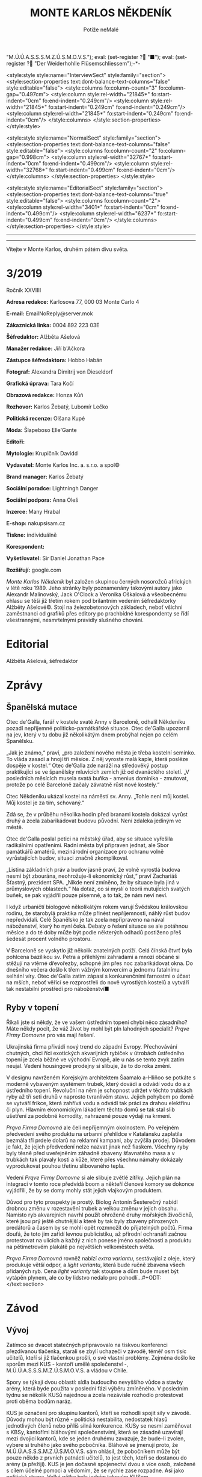 # -*-eval: (setq-local org-footnote-section "Poznámky"); eval: (setq-local default-justification 'full); eval: (auto-fill-mode 1); eval: (toggle-truncate-lines); eval: (set-input-method "czech-qwerty"); eval: (set-register ?\' "“"); eval: (set-register ?\" "„");eval: (set-register ? "M.Ú.Ú.A.S.S.S.M.Z.Ú.S.M.O.V.S."); eval: (set-register ? "■"); eval: (set-register ? "Der Weiderhohlle Flüsemschliessem");-*-
:stuff:
<style:style style:name="InterviewSect" style:family="section">
<style:section-properties text:dont-balance-text-columns="false" style:editable="false">
<style:columns fo:column-count="3" fo:column-gap="0.497cm">
<style:column style:rel-width="21845*" fo:start-indent="0cm" fo:end-indent="0.249cm"/>
<style:column style:rel-width="21845*" fo:start-indent="0.249cm" fo:end-indent="0.249cm"/>
<style:column style:rel-width="21845*" fo:start-indent="0.249cm" fo:end-indent="0cm"/>
</style:columns>
</style:section-properties>
</style:style>

<style:style style:name="NormalSect" style:family="section">
<style:section-properties text:dont-balance-text-columns="false" style:editable="false">
<style:columns fo:column-count="2" fo:column-gap="0.998cm">
<style:column style:rel-width="32767*" fo:start-indent="0cm" fo:end-indent="0.499cm"/>
<style:column style:rel-width="32768*" fo:start-indent="0.499cm" fo:end-indent="0cm"/>
</style:columns>
</style:section-properties>
</style:style>

<style:style          style:name="EditorialSect"         style:family="section">
<style:section-properties                  text:dont-balance-text-columns="true"
style:editable="false">   <style:columns    fo:column-count="2">   <style:column
style:rel-width="3401*"      fo:start-indent="0cm"     fo:end-indent="0.499cm"/>
<style:column          style:rel-width="6237*"         fo:start-indent="0.499cm"
fo:end-indent="0cm"/>        </style:columns>        </style:section-properties>
</style:style>

#+OPTIONS: ':t \n:nil f:t date:nil <:nil |:t timestamp:nil H:nil toc:nil num:nil d:nil ^:t
# ' Toggle smart quotes
# \n		newline = new paragraph
# f			Enable footnotes
# date		Doesn't include date
# timestamp Doesn't include any time/date active/inactive stamps
# |			Includes tables.
# <			Toggle inclusion of the creation time in the exported file
# H:3		Exports 3 leavels of headings. 4th and on are treated as lists.
# toc		Doesn't include table of contents.
# num:1		Includes numbers of headings only, if they are or the 1st order.
# d			Doesn't include drawers.
# ^			Toggle TeX-like syntax for sub- and superscripts. If you write ‘^:{}’, ‘a_{b}’ is interpreted, but the simple ‘a_b’ is left as it is.
---------------------------------------------------------------------------------------------------------------------------------------
#+STARTUP: fnadjust
# Sort and renumber footnotes as they are being made.
---------------------------------------------------------------------------------------------------------------------------------------
#+OPTIONS: author:nil creator:nil
# Doesn't include author's name
# Doesn't include creator (= firm)

#+ODT_STYLES_FILE: "/home/oscar/Documents/Monte-Karlos/odt vzor/MonteKarlosNěkdeník1-2020.ott"
:END:
#+TITLE: MONTE KARLOS NĚKDENÍK
#+SUBTITLE: Potíže neMalé
Vítejte v Monte Karlos, druhém pátém divu světa.
#+ODT: <text:section text:style-name="EditorialSect" text:name="Editorial">
* 3/2019
Ročník XXVIIII

*Adresa redakce:* Karlosova 77, 000 03 Monte Carlo 4

*E-mail:* EmailNoReply@server.mok

*Zákaznická linka:* 0004 892 223 03E

*Šéfredaktor:* Alžběta Ašelová

*Manažer redakce:* Jiří b'Ačkora

*Zástupce šéfredaktora:* Hobbo Habán

*Fotograf:* Alexandra Dimitrij von Dieseldorf

*Grafická úprava:* Tara Kočí

*Obrazová redakce:* Honza Kůň

*Rozhovor:* Karlos Žebatý, Lubomír Lečko

*Politická recenze:* Olšana Kupé

*Móda:* Šlapeboso Elle'Gante

*Editoři:* 

*Mytologie:* Krupičník Davidd

*Vydavatel:* Monte Karlos Inc. a. s.r.o. a spol©

*Brand manager:* Karlos Žebatý

*Sociální poradce:* Lightningh Danger

*Sociální podpora:* Anna Oleš

*Inzerce:* Many Hrabal

*E-shop:* nakupsisam.cz

*Tiskne:* individuálně

*Korespondent:* 

*Vyšetřovatel:* Sir Daniel Jonathan Pace

*Rozšiřují:* google.com

/Monte Karlos Někdeník/ byl založen  skupinou černých nosorožců afrických v létě
roku  1989.  Jeho  stránky  byly   poznamenány  takovými  autory  jako  Alexandr
Malinovský, Jack  O'Clock a Veronika Oškalová  a všeobecnému ohlasu se  těší již
třetím rokem  pod brilantním  vedením šéfredaktorky  Alžběty Ašelové©.  Stojí na
železobetonových základech, neboť všichni zaměstnanci od grafiků přes editory po
prachbídné korespondenty  se řídí  všestrannými, nesmrtelnými  pravidly slušného
chování.
* Editorial


Alžběta Ašelová, šéfredaktor
#+ODT: </text:section>
* Zprávy
#+ODT: <text:section text:style-name="NormalSect" text:name="Zprávy">
** Španělská mutace
Otec de'Galla, farář v kostele svaté  Anny v Barceloně, odhalil Někdeníku pozadí
nepříjemné politicko-památkářské situace. Otec  de'Galla upozornil na jev, který
v tu dobu již několikátým dnem probýhal nejen po celém Španělsku.

„Jak je známo,“ praví, „pro založení  nového města je třeba kostelní semínko. To
vláda zasadí a hnojí tři měsíce. Z něj vyroste malá kaple, která posléze dospěje
v kostel.“  Otec de'Galla  zde naráží  na středověký  postup praktikující  se ve
španělsky mluvících  zemích již  od dvanáctého  století. „V  posledních měsících
musela svatá  buňka -  amenius dominika  - zmutovat,  protože po  celé Barceloně
začaly závratně růst nové kostely.“

Otec Někdeníku  ukázal kostel na náměstí  sv. Anny. „Tohle není  můj kostel. Můj
kostel je za tím, schovaný.“

Zdá se, že v průběhu několika hodin  před branami kostela dokázal vyrůst druhý a
zcela zabarikádovat budovu původní. Není zdaleka jediným ve městě.

Otec de'Galla poslal petici na městský úřad, aby se situace vyřešila radikálními
opatřeními.  Radní  města byl  připraven  jednat,  ale Sbor  památkářů  amatérů,
mezinárodní  organizace pro  ochranu volně  vyrůstajících budov,  situaci značně
zkomplikoval.

„Listina základních práv a budov jasně praví, že volně vyrostlá budova nesmí být
zbourána,  neohrožuje-li ekonomický  růst,“ praví  Zachariáš Šťastný,  prezident
SPA. „Nikde není zmíněno, že by  situace byla jiná v průmyslových oblastech.“ Na
dotaz, co  si myslí  o teorii  mutujících svatých buňek,  se pak  vyjádřil pouze
písemně, a to tak, že nám neví neví.

I když urbaničtí biologové několikátým  rokem varují Švědskou královskou rodinu,
že starobylá praktika může přinést nepříjemnosti, náhlý růst budov nepředvídali.
Celé Španělsko  je tak zcela  nepřipraveno na  nával náboženství, který  ho nyní
čeká. Debaty o řešení situace se ale potáhnou měsíce a do té doby může být podle
některých odhadů postiženo přeš šedesát procent volného prostoru.

V Barceloně  se vyskytlo již několik  znatelných potíží. Celá čínská  čtvrť byla
pohlcena bazilikou sv. Petra a přilehlými zahradami a mnozí občané si stěžují na
vtěrné dřevořezby, schopné  jim přes noc zabarikádovat okna.  Do dnešního večera
došlo k  třem vážným konvercím a  jednomu fatalnímu selhání víry.  Otec de'Galla
zatím  zápasí s  konkurenčními  farnostmi  o účast  na  mších,  neboť věřící  se
rozprostřeli do nově  vyrostlých kostelů a vytváří tak  nestabilní prostředí pro
náboženství■
** Ryby v topení
Říkali jste  si někdy, že ve  vašem ústředním topení chybí  něco zásadního? Máte
někdy pocit,  že váž  život by  mohl být pln  lahodných specialit?  /Prąve Firmy
Domovne/ pro vás mají řešení.

Ukrajinská firma  přivádí nový trend  do západní Evropy.  Přechovávání chutných,
chci říci exotických  akvarijních rybiček v útrobách ústředního  topení je zcela
běžné  ve  východní  Evropě, ale  u  nás  se  tento  zvyk zatím  neujal.  Vedení
housingové prodejny si slibuje, že to do roka změní.

V designu navrženém Korejským architektem  Šaamalo a-Hliňoo se potkáte s moderně
vybaveným systémem trubek, který dovádí a  odvádí vodu do a z ústředního topení.
Revoluční na něm je schopnost udržet v  těchto trubkách ryby až tří seti druhů v
naprosto  tvranlivém stavu.  Jejich pohybem  po  domě se  vytváří frikce,  která
zahřívá vodu a odvádí tak práci za drahou elektřinu či plyn. Hlavním ekonomickým
lákadlem těchto  domů se tak stal  slib ušetření za podobné  komodity, nahrazené
pouze výdaji na krmení.

/Prąva Firma  Domovná/ ale čelí  nepříjemným okolnostem. Po  veřejném předvedení
svého produktu  na urbanní přehlídce  v Katalánsku zaplatila bezmála  tři prdele
dolarů  na reklamní  kampani, aby  zvýšila prodej.  Důvodem je  fakt, že  jejich
předvedení  nelze  nazvat  jinak  než  fiaskem. Všechny  ryby  byly  těsně  před
uveřejněním záhadně  zbaveny šťavnatého masa  a v  trubkách tak plavaly  kosti a
kůže, které přes všechnu námahy dokázaly vyprodukovat pouhou třetinu slibovaného
tepla.

Vedení  /Prąve Firmy  Domovne/  si ale  slibuje zvětlé  zítřky.  Jejich plán  na
integraci  v tomto  roce  předvídá  boom a  někteří  členové  komory se  dokonce
vyjádřili, že by se domy mohly stát jejich vlajkovým produktem.

Důvod pro  tyto prospekty  je prostý. Biolog  Antonín Šesterečný  nabídl drobnou
změnu  v  rozestavění  trubek  a  velkou změnu  v  jejich  obsahu.  Namísto  ryb
akvarejních  navrhl použít  ohrožené druhy  mořských živočichů,  které jsou  prý
ještě chutnější a které by tak byly  zbaveny přirozených predátorů a časem by se
mohli opět  rozmnožit do  přijatelných počtů.  Firma doufá,  že toto  jim zařídí
levnou publicistiku, až přírodní ochranáři začnou protestovat na ulicích a každý
z nich ponese jméno společnosti a produktu na pětimetrovém plakátě po největších
velkoměstech světa.

/Prąva Firma Domovná/ rovněž nabízí /extra variantu/, sestávající z oleje, který
produkuje  větší odpor,  a  /light  variantu/, která  bude  ručně zbavena  všech
přidaných ryb.  Cena /light varianty/ tak  stoupne a dům bude  muset být vytápěn
plynem, ale co by lidstvo nedalo pro pohodlí...#+ODT: </text:section>
* Závod
#+ODT: <text:section text:style-name="NormalSect" text:name="Závod">
** Vývoj
Zatímco  se dvacet  statečných  připravovalo na  tiskvou konferenci  přezdívanou
tlačenka, starali se zbylí uchazeči v  závodě, téměř osm tisíc učitelů, kteří si
již tlačenkou prošli, o své vlastní problémy. Zejména došlo ke sporům mezi KUS -
kantoří umělé společenství -, M.Ú.Ú.A.S.S.S.M.Z.Ú.S.M.O.V.S. a vládou v Chile.

Spory se  týkají dvou oblastí: sídla  budoucího nevyššího vůdce a  stavby arény,
která  byde použita  v  poslední fázi  výběru zmíněného.  V  posledním týdnu  se
několik KUSů najednou  a zcela nezávisle rozhodlo protestovat  proti oběma bodům
naráz.

KUS je  označení pro skupinu  kantorů, kteří se  rozhodli spojit síly  v závodě.
Důvody mohou  být různé -  politická nestabilita, nedostatek  hlasů jednotlivých
členů nebo  příliš silná konkurence. KUSy  se nesmí zaměňovat s  KBSy, kantořími
bláhovými společenstvími, která  se zásadně uzavírají mezi  dvojicí kantorů, kde
se  jeden druhému  zavazuje, že  bude-li zvolen,  vybere si  truhého jako  svého
pobočníka.  Bláhové  se  jmenují proto,  že  M.Ú.Ú.A.S.S.S.M.Z.Ú.S.M.O.V.S.  sám
ohlásil, že pobočníkem může být pouze  někdo z prvních patnácti učitelů, to jest
těch, kteří  se dostanou do  arény (a přežijí).  KUS je jen  dočasné spojenectví
dvou a více  osob, založené s cílem  účelné pomoci a vědomím, že  se rychle zase
rozpadne. Asi jako politická strana. Velká pětka byla jedním takovým KUSem.

Ihned  po vyhlášení  závodu se  Chile  rozhodlo vystavět  vítězi malebné  sídlo.
Doufalo tak, že zvýší své místo na poli světového oblibu. Architekt Chobroščenko
Gister-Rotti přednesl své  plány v OSN 22.4. tohoto roku.  Několik KUSů se velmi
hlasitě ozvalo  na Twitteru, že  s jeho návrhem  principielně nesouhlasí a  že v
takovém sídle nehodlají žít. Mezi  důvody zařadily například nedostatek prostoru
pro koňskou dráhu,  nadměrné množství severních zdí a své  přesvědčení, že se na
ně stavba (v tuto dobu existující pouze v plánech) nepříjemně a vysmívavě dívá.

Ve  stejnou dobu  zveřejnil M.Ú.Ú.A.S.S.S.M.Z.Ú.S.M.O.V.S.  své plány  vybudovat
arénu pod  vodní hladinou v  atolu Usmen  v Atlantiku. Toto  rozhodnutí vyvolalo
vlnu  pobouření v  KUSech  ze střední  Asie, které  si  stěžovaly na  nedostatek
finančních prostředků pro  přepravu na místo, alergie na  písečné pláže, kterými
je  Usmen  proslulý,  a  na  nedostatek  ohledu  na  fakt,  že  některá  tamější
náboženství  výslovně zakazují  pobývání  pod vodní  hladinou  déle než  dvanáct
hodin.

Karlos Žebatý celou  situaci shrnul nejlépe: „Nevím, proč si  stěžují. Stejně se
tam nedostanou.“
** Postupy v žebříčku
#+BEGIN_EXAMPLE
1. Jiří Šeiner
2. Zdenka Lajdová
3. Jana Horáková
4. Ludmila Malá
5. Dušan Rychnovský
6. Ivo Macháček
7. Dagmar Kolářová
8. Hana Mužíková
9. Dana Kubešová
10. Martina Rotreklová
11. Věra Zemánková
12. Marie Vávrová
13. Lenka Vývodová
14. Marta Křenková
15. Taťána Jakešová
16. Elisie G’uaun Ebbe
17. Josef Král
18. Radovan Langer
19. Gustav Havell
20. Jiří Lysák
#+END_EXAMPLE
Nad Der  Weiderhohlle Flüsemschliessem se  stahují metaforická mračna.  Na hradě
vládne nehostiná  nálada a kantoři  se začali  smykat do hloučků,  kdykoli spolu
něco probírají. Panuje nevyřčené pravidlo zákazu vycházení po deváté hodině a do
zahrad  se  odváží přinejmenším  ve  dvojicích.  Hradní televizní  štáb  bedlivě
monitoruje každý kout, ale až na problémy s vodovodními trubkami na skladě zatím
neobjevili nic nápadného.

Obyvatelé  Der  Weiderhohlle  Flüsemschliessem  se ale  mohou  radovat.  Všichni
zmizelí kantoři, Langer, Macháček, Horáková  a nově Mužíková, poznali komplikace
své nepřítomnosti na poviné tiskové  konferenci. I když jsou technicky vyloučeni
ze závodu - Mužíková, protože opustila hrad bez dovolení, a ostatní tři, protože
se  ani   nedostavili  -  technologické   křidlo  M.Ú.Ú.A.S.S.S.M.Z.Ú.S.M.O.V.S.
opravuje chybu v systému, a všichni  jsou tudíž stále přítomni v žebříčku. Ústav
nás ubezpečuje, že do arény času dost, a všechno se zpraví.

Kantorům  se  i  tak  zachtělo   zvýšit  ochranu.  Počet  bodyguardů  se  zvíšil
dvanáctinásobně  a  Mezinárodní  ústav  poukazuje,   že  tento  čin  hraničí  se
shromažďováním  armád.  Paní   Křenková  se  dala  do   debat  obhajujících  své
rozhodnutí, což ji v žebříčku nijak neprospělo. Naopak paní Jakešová, tvrdohlavě
odmítající  jakékoli  nebezpečí,  získala  bonusové  body  za  nekonfliktnost  a
vystoupala o dvě příčky.

Den nato se porařilo zmizet paní Vávrové. S povolením z vyšších míst si vyšla na
procházku kolem sídla a už se nevrátila. Její ochranka zmizela také.

Tak zvaná  tlačenka proběhla  v nepřítomnosti pěti  z Dvaceti  statečných. Monte
Karlos  Někdeník  si  zamluvil  slíbené množství  sedadel  a  položil  přítomným
kantorům  vámi zvolené  otázky.  Přímý  přenos celé  události  najdete na  našem
YouTube kanále.

Za zmínku  stojí tři  zásadní body toho  dne. My se  budeme zabývat  dvěma. Paní
Kubešová dosáhla  neočekávaného úspěchu,  když odpovídala  na otázku  „Co nemáte
ráda na matematice.“ Její  odpověd - trojčelenky - jí výstup  o tři příčky. Zato
Lajdová, kterou  celá akce  otravovala, se nezmohla  na kloudnou  větu. Odradila
publikum, když vešla do místnosti a oznámila, že všichni smrdí. Dále pak odmítla
odpovědět přímo  na jednoduché otázky  jako jak se  jí podařilo zajistit  si tak
dobré místo, když o její kampani veřejnost neví naprosto nic.

Výsledkem  jejího neúspěchu  se stala  rapidní ztráta  sponzorů a  propad o  dvě
místa, což ale podle odborníků není v žádném případě dost■
#+ODT: </text:section>
** Rozhovor - „Já hodlám být navždy mysteriósní.“
Paní Malá - velké jméno mezi učiteli.  Její nesmírná pověst jí předchází nejen v
někdeníku,  nýbrž   i  mezi  voliči   a  sponzory.  Velikost  jejího   ducha  je
nepopiratelná. V  dnešním čísle odhalíme  některá z jejích  ohromných soukromých
tajemství, a mnoho dalšího.
#+ODT: <text:section text:style-name="InterviewSect" text:name="Interview">
*Jak jste se cítila, když vám nařídili zbavit se své armády a opustit svá sídla*
*v Asii?*

Byla  jsem trochu  zaskočená. Bez  své armády  po boku  se rozhodně  necítím tak
jistě.  Také se  mi stýská  po mích  malebných sídlech  v Asii.  Ale tady  v Der
Weiderhohlle Flüsemschliessem  mám velmi milou  společnost. A také  velmi dobrou
ostrahu.

*Strupe  Slýme  vybar-Víme  hrálo  zásadní  roli  ve  válce  s  Pálkovskou.  Jak
*spokojena* jste byla s tím, že bylo použito takovým způsobem? Nepřipadá mi jako
*válečné* sídlo, a muselo čelit dlouhému obléhání panem Lysákem.*

Byla jsem  velmi potěšena,  že se  jedno z  mých sídel  stalo jaksi  díky tomuto
konfliktu místem významné historické události.  O prázdninách, až skončí všechna
omezení, začnu tam pořádat turisticé zájezdy. Vydělávat na tom.

*Obranou  vašeho  sídla  byla  pověřena   paní  Rotreklová.  Necítíte  se  nějak
vynechána?*

Ne. Paní Rotreklová ho myslím ubránila dobře. Nemám, na co si stěžovat.

*Jak reaguje vaše rodina na vaše vysoké ambice?*

Kdybych neměla takové ambice, tak by mě k tomu stějně donutili.

*Jakou podporu jste od nich dostala?*

Ujistili mě, že neprodají má sídla, kdybych náhodou v aréně padla.

*Co s nimi hodlají dělat? Také vydělávat?*

No samozřejmě. Ani netušíte jak.

*Jakou nadiji si dáváte, prosím realisticky, na vítězství?*

Naděje umírá  poslední, v  tomto případě  až přes mou  mrtvolu. Naději  si dávám
velkou. Chtěla bych závod vydržet s optimismem  a veselou myslí, ale jsou to jen
naděje, takže...

*Kdo je váším nejoblíbenějším umělcem všech dob?*

To budu asi já. Nebo Mozart.

*Od začátku  závodu jste byla poněkud  uzavřená a schraňovala si  své soukromí.*
*Změnilo se něco, nebo hodláte být nadále mysteriózní?*

Já hodlám být navždy mysteriózní.

*Řekněte nám přesto něco, co o vás vaši voliči můžou vědět, co ještě neví.*

Myslím, že  se nic  nestane, když  prozradím, že  jako malá  jsem si  v hodinách
fyziky na gymnáziu hrávala piškvorky.
*** Kampaň
*Naše průzkumy  ukazují, že investujete  mnoho času a energie  do shromažďování*
*renesančních maleb. Objasníte  nám, jak je hodláte využít pro  boj s ostatními*
*kantory.*

Ale to vůbec  nebude sloužit k boji.  To bude pouze taková drobná  galerie v měm
sídle. Její finanční výsledky pak samozřejmě vhodně využiji.

*Jste momentálně na třetím místě v žebříčku. Čemu vděčíte za takovou pozici?*

Svým voličům a sponzorům.

*Těsně pod  vámi se nachází  Lajdová. My se  poslední dobou ptáme  skoro všech,*
*jestli si její úspěchy dodevou vysvětlit, vzhledem k tomu, že je veřejně zcela*
*neaktivní. Dovedete to nějak vysvětlit vy?*

Do  toho bych  se raději  nepoštěla. Já  bych se  vůbec do  paní Lajdové  nerada
pouštěla. Ona by si to také potom mohla vzít osobně.

*Dá se říct, že se bojíte paní Lajdové?*

Spíše nechci vyvolávat zbytečné konflikty.

*Nedávná zmizení jistě  změnila život v Der  Weiderhohlle Flüsemschliessem. Jaká
*je* nálada mezi učiteli?*

Pořád celkem  dobrá. Víte,  na jednu  stranu se mezi  kantory vkrádá  strach, na
druhou starnu je tu  ale radost z toho, že ubívá  konkurence. Zatím byli unášeni
kantoři z předních příček.

*Jak to zasahuje vás? Bojíte se?*

Bojím? Ne,  to ne. Spíše bych  ráda přišla na  to, kdo za únosy  stojí. Rozhodně
tomu budu věnovat svůj čas a úsilí.

*Jak si zmizení vysětlujente?*

Víte, mám několik teorií. Žádná se mi ale ani trochu nezamlouvá.
*** Random otázka dne
*Souhlasíte s výrokem, že čtení je zírání na mrtvý strom zatímco halucinujete?*

S první polovinou ano, s druhou ne.
*** Rychlá střelba
*Kdo je vaším nejoblíbenějším učitelem?*

To budu zase já.

*Jak porazíte ostatní kantory v aréně?*

Drtivě.

*Rychnovský, nebo Plžková?*

Plžková.

*Co jste udělala s Horákovou?*

Já? Nic.

*To  byla  taková... Já  to  chtěl  jenom zkusit.  Pardon.  Co  jste udělala  s*
*Macháčkem?*

Já? Nic.

*To byla taková... Já to chtěl jenom zkusit. Pardon. Jak se budete bránit proti*
*rostoucí hrozbě únosu?*

Já? --
*** Korespondence
*Do Monte Karla nám zavolala paní Stružíková z Prahy. Paní Stružíková se řekla:*

*V bulvárních  časopisech se  v posledních týdnech  objevily zprávy,  že nejste*
*spokojena  s výukou  ve  své  škole. Zdroje  jsou  to  nespolehlivé, ale  vaše*
*nesouhlasné reakce na jistá rozhodnutí vedení jsou všeobecně známá.*

*Zajímalo by mě, co si skuteně myslíte o vedení svého gymnázia.*

Vedení našeho  gymnázia mi  připadá velmi  nezodpovědné a  hlavně v  tuto chvíli
nezvěstné. To je  vůči žákům velmi nefér, teď, kdy  celá výuka probíhá distanční
formou. Takovýto neomluvitelný krok - přihlásit se do přestižního závodu a potom
to takto nezvládnout... To mi připadá jako skandální zklamání.

*Myslíte, že byste dokázala odvést lepší práci?*

Pevně v to doufám.
*** Závěrečný proslov
*Vaši  voliči  se  jistě  bojí  o  vaše  zdraví.  Ujistěte  je  svým  závěrečným
*proslovem,*  jakýmikoli  prostředky uznáte  za  vhodné,  že vám  nehrozí  žádné
*nebezpečí.*

Kromě mě  je zde  ještě osm  tísíc dalších  kantorů. I  tady v  Der Weiderhohlle
Flüsemschliessem je poměrně velký výběr. Já bych byla velice nepříjemný rukojmí.
Myslím si, že by mě nikdo nechtěl unést...
#+ODT: </text:section>
** Hodnocení odborníka
#+ODT: <text:section text:style-name="NormalSect" text:name="Hodnocení">
Paní Malá je mi nepříjemnější než suchý sokol na kamenitém koláči. Je to ten typ
člověka, který vás  uchvátí svými roztomilými, barevnými,  suchozemskými sliby a
nechá vás ve stavu zoufalé anestezie, když  odejde a vy si uvědomíte, že vlastně
nic neřekli a ani nevíte, o čem se mluvilo.

Jsou  zde  jisté věci,  které  mohu  pochválit.  Její iniciativa  pro  vyšetření
učiteslkých zmizení je chválihodná, ačkoli stejně jako Achiles před horou v dáli
stojí, může se  jí tento plán vymstít časem ztraceným  jeho prováděním. A ačkoli
je osvěžující vidět kantora s dostatkem  zdravého rozumu, aby se aktivně věnoval
problémům současné společnosti, její selhání  na poli politickém způsobilo malou
či  žádnou podporu  jejího odhodlání,  což je  něco, co  strpím ještě  méně, než
kopilečník struhou mašli.

K dalším  pozitivním vlastnostem,  které nemohu  opomenout, patří  její naprostá
láska k  penězům. Malá chápe, jak  se věci mají  ve světě politiky, i  když sama
není schopná této  znalosti využít, a připravuje se na  velký střet budoucnosti.
Za to  ji chválím. Ale opět  nacházím problém s jistými  aspekty jejího postupu.
Konkrétně mám na mysli její sbírku renesančních maleb.

Několik týdnů  slinila veřejnost  jako pes z  vrtačky vystřižený  nad prospektem
nějakého velkého plánu, něčeho  úžasného. Malá o tom slyší a  místo toho, aby si
něco na  místě vymyslela,  což by  ji vyzdvyhlo  v očích  veřejnosti, a  tudíž i
sponzorů, přijde  s takovou  nicotnou blbostí  jako výstava.  A co  je nejhorší,
tváří  se, že  nic  lepšího s  tím  dělat nejde!  RENESANČNÍ  MALBY MAJÍ  STOVKY
ÚTOČNÝCH VYUŽITÍ!

Nejvíc mě ale  štve, jak vlezlá je. Odevzdat sídlo  Rotreklové jí nevadilo. Její
rodina ji  dotlačila do závodu  a ona to ani  nepřizná. Mozartovi leze  do sena.
Nesnesitelné. Říká:  „Já bych byla velice  nepříjemný rukojmí.“ Ano. Ano,  to by
byla. Mimochodem, všimli  jste si, jak odbyla poznámky o  Lajdové? Vlezlá, vždyť
to říkám. Někdo by se tím měl zabývat.
#+ODT: </text:section>
* Korespondent - 
* Lifestyle
Módní sekce Monte Karlos Někdeníku vám  přináší Karlosův výběr z módní přehlídky
v Kazachstánu.

[[file:photos/dwarf.JPG][dwarf]]

Začínáme  jednoduše.  Trpaslík je  moderní  experimentální  vymoženot pro  mladé
bankéře. Vhodný  pro obchodní  záležitosti každodenního  typu, zejména  pro muže
vyšší postavy. Neakceptovatelná pro ženy.

[[file:photos/overreach%201.JPG][overreach]]
[[file:photos/overreach%202.JPG][overreach 2]]

Kontroverzní Převis se značí nutností  pro jistou samolibost nositele. Ještě při
přehlídce  si vysloužil  přezdívku Kardashian.  Sedí dobře  na svalnatém  těle s
menší mozkovou kapacitou, neboť vizuálně přidává obvodu hlavy.

[[file:photos/cap.JPG][cap]]

Instantní  miláček  fanoušků   sportu.  Kšiltovka  se  ujala   mezi  dvaceti-  a
třicetiletými  velmi  rychle  po  svém představení  a  baseballové,  hokejové  a
curlingové stadiony jsou dnes zaplněny tímto módním trendem.

[[file:photos/daredevil.JPG][daredevil]]

A  na  konec  jsme  si  nechali Batmana.  Odvážný  nápad  propagovaný  španělkou
princeznou  Leonor.  Jeho   použití  se  stále  probírá   na  světových  módních
konciliích, ale Monte Karlos si nemohl dovolit jej zde nezmínit.
* Vyšetřování
** Dokumenty
H. Mužíková
- Zmizela 10.4.2020
- Zrovna, když novináři hlídali Šeinera.
- Musela věřit svému únosci.
- Byla s ním domluvená?

M. Vávrová
- Zmizela 22.4.2020
- Neunesli ji zevnitř, ale zvenku komplexu.
- Vyšla na procházku kolem hradu, když se unášejí kantoři.
- Mohla by být tak blbá?
** _Část druhá: Nečekaná spojenectví_
*** 22.4.2020
Tohle je  všechno na  houby, tohle  to. Jednoho  učitele unesou  zdejší ochrance
přímo pod  nosem a druhej si  řekne: „Helemese, jaký zatraceně  krásný večer. Je
čas na  procházku!" Učitelé  pitomí. Kdo  to má hlídat,  když to  dělá takovýhle
hovadiny?
*** 25.4.2020
Po Vávrový ani stopa. Prohlídl sem si  místo, kde jí sebrali, ale nic. Musel sem
se na to koukat dalekohledem z vrcholku  zdi, protože kdybych vyšel z DWF, už mě
sem nepustěj, ale i tak.

Měla údajně dvanáct  bodyguardů. Spolehliví chlapíci, to vám povim.  Zmizeli i s
ní. Možná měl někdo z nich v únosy prsty.
*** 27.4.2020
Malá se  zamkla u sebe v  pokoji. Včera se vrátila  z Monte Karla, ještě  sme jí
viděli  na večeři,  a dneska  ani nevyšla  z pokoje.  Je tam,  spustil sem  se z
hydrantu na  střeše a  ujistil se, že  jí neunesli. Sedí,  něco čte,  něco píše.
Zatracená ženská.

Jak sem šplhal  nahoru, viděla mě ochranka. Vystřelili po  mně, ale naštěstí sem
byl tři sta metrů nad zemí, takže  se netrefili. Kdyby byli schopný něco udělat,
tak bych se  staral o to, že  si budou myslet, že  sem jí chtěl unýst  já. Ale s
těmahle parchantama nemam obavy.
*** 29.4.2020
Sedim v archívu a prohlížim  si dopisy z a do DWF. No, tak  se to nesmí. Tady se
sakra vyšetřuje. Žalujte mě.

Ze záznamů čtu, že  Malá dostala včera dopis ještě před snídaní.  Co v něm bylo,
že se naší  mladé paní zachtělo nevycházet z pokoje?  Výhuržka? Nebo pokyny, aby
se držela dál? Mohla by bejt zapojená do únosů a takhle veřejně to ukazovat?

Proč ne? Lidi sou pitomí.
*** 30.2020
Dvacet  zatracenejch hodin  zatracenýho zírání  do ušmudlanejch  starech papírů,
bolaví záda a  voči, přesezená zadnice a  nic! /Vykašlat/ bych se na  to mohl. Z
dopisů sem nic nezjistil. Dostal sem ale nápad.

Jestli Malí vyhrožujou, možná vyhrožovali  i ostatním. Vávrový nic nepřišlo, ale
možná pachatel nečekal, že jí unese, dokud mu nevlezla pod nos.

Začal  sem  prohledávat  veřejný  záznamy.  Televizní  vystoupení,  roznovory  v
novinách,  komenty  na  Twitteru.  /Twitter!/ Pche!  Kdo  to  vymyslel,  takovou
kravinu?  Jako  bysme  neměli  dost  názorů lítajících  z  hub  každýho  druhýho
zatracenýho chytráka. A kdo jinej než já by se nechal zatáhnout do práce, kde se
tim musí  člověk prohrabávat jako kompostem  a hledat tam jednu  shnikou okurku.
Zatracená práce.
*** 1.5.2020 - 10:00
Něco sem objevil. Už bylo sakra na čase. A kdo jinej než moji zaměstnavatelé, že
jo?  První učitel,  kterýho  pozvali,  byl Langer.  Ten  dostal v  korespondenci
následující:

#+BEGIN_EXAMPLE
...

Jak dlouho si myslíte, že vás před námi vaše pozice uchrání? Jistě ne věčně...

S pozdravem,

Eliška Oslová, generální ředitelka ústavu pro duševně neschopné a kultovní hlava
Sekty nesplněné pomsty
#+END_EXAMPLE

A pak zmizel. Horáková dostala dopsi s timhle:

#+BEGIN_EXAMPLE
...jako výraz  úcty si dovolujeme poslat  vám přiložený pH papírek  s nadějí, že
jej budete  ve jménu všech  svých podpůrců  nosit při nevyhnutelné  bitvě s paní
Pálkovskou.*

S přáním  světlé budoucnosti, pan  a paní Kunderovi,  zaměstnanci ÚDN a  hrdí a
praktikující členové SNP.
#+END_EXAMPLE

Horáková slíbila, že papírek bude mít na  sobě. Karlos se zeptal, jestli ví, kdo
je ÚDN a  SNP, ale to vona ne. Ale  já to vim. Co čučíte, co?  Ústav pro duševně
neschopné (ÚDN) a Sekta zatracený  nesplněný pomsty (SNP). Horáková měla papírek
na sobě a zmizela v den svýho  tak slavnýho vítězství. Co lidi slavěj na takovym
masakru nemam ponětí.

Mohl mít  ten papírek nějakej sledovač?  GPS? GGL? ODS? TOP-09?  Možná jí takhle
našli v Novym Dilí a sebrali jí.

Macháček nic nedostal, ale ten nebyl v  Monte Karlos. Víte ale, kdo něco dostal?
Šiener. Karlos měl trochu problémy to přečíst, ale tady to je:

#+BEGIN_EXAMPLE
Vážený a milý..., přijměte  prosím naše srdečné pozvání na...
v Karolíně, osmého čtvrtý v....

...jako ctěná návštěva na počest...

Mnohokrát vám děkujeme za odpověď a těšíme se na shledanou.

Manželé Kubřínovi,

UDN
#+END_EXAMPLE

A zatimco  byl ten starej dědula  na bále v  Karolíně a všichni ho  tam hlídali,
včetně mě, do prkýnka zatracenýho, vkradli se do DWF a sebrali Mužíkovou.

Že bysme měli pachatele? To se mi nezdá. Ještě je na to nějak brzo. Ale stopa...
Zatracená stopa. Těch stop už mam po krk. Stopa sem, stopa tam a Danieli skákej,
jak pískáme. Ještě, že končim, jinak bych se s tim musel zabejvat ještě dýl.
*** 1.5.2020 - 16:40
Sedim  v  místní kavárně  a  popíjim  kafe. Ne,  jastně,  že  nepopíjim kafe!  V
kavárně?! Jako  bych na to  měl čas! Ne  v kavárně, na  zadku v archivu  sedim a
makám jako zatracenej mezek.

Dělám si  záznamy o  ÚDN a SNP.  Hledám na internetu,  hledám v  knihách, hledám
všude.

Někdo si ke mě přisedne. Podivám se a vidim Rotreklovou.

"Můžu vám pomoct?" zeptám se. Jako bych jí chtěl s něčim pomáhat. Zavrtí hlavou,
že prej  chce ona pomoct mě.  "Jak," zeptám se.  Chvíli mlčí. Dívá se  po stole.
Poznámky rozházený vlepo vpravo. Kdyby se tak starala o sebe.

"Chtěla jsem vám pomoct s tím vyšetřováním."  To mi vyrazí dech. Pomoct? To víš,
že jo,  ty káčo  pitomá. Prej  mě viděla,  jak lezu  Malý od  okno. Dvě  věci mě
napadnou.  1) Hurá,  našel sem  někoho  chytrýho v  týhle smradlavý,  demetností
přeplněný  díře. 2)  Zatraceně, našel  sem  někoho chytrýho  v týhle  smradlavý,
demetností přeplněný díře. Jestli měl  někdo mít inteligenci tohle zorganizovat,
musel jí mít hodně. Dívám se na svýho zrádce?

"Lajdová je nebezpečná,"  řekne. Jako bych to  nevěděl. I když, když  se nad tim
tak zamyslim, to slyšim poprvé. "Nikdo neví, kde sebrala svoje body." Hezkej pokus, holčičko, ale  Lajdová byla jedna z těch, který  se hádali v noci,
kdy zmizela Mužíková. Nech laskavě dedukce na profesionálech.

Ale možná  to Lajdová udělala  nějak chytře. Nebudu  jí vyřazovat. A  tuhle nánu
vlezlou, tu si nechám. Může bejt užitečná.
*** 2.5.2020 - 14:00
Je tu tlačenka. Ze všech koutů světa se sjeli novináři a významní hostě. Přepych
z nich  čiší jako z voda  z kašny. Slušné vychování,  vytříbené chování, zkrátka
vyšší třída. Blbci zatracený.

Sedim v řadě  a poslouchám. Už přišlo  několik učitelů. Ptali se  jich na takový
blbosti, že sem se ani neodvážil je poslouchat. Vidim Lajdovou. Tak prej všichni
smrdíme, aspoň podle ní. Ta má, co  řikat. A já nejsem žádnej politik, ale tahle
vypadá, že  neumí ani  poskládat srozumitelnou větu  dohromady. Ale  musim dávat
pozor, když je teď ta podezřelá.

Zezadu mi  někdo poklepe na rameno.  Co po mě kdo  zase chce? Nechte mě  hádat -
spletli  si mě  s Michalem  Jacksonem a  chtěj autogram.  Před tvaceti  lety sem
stoupnul jejich kočce na ocas a teď si to chtěj vyříkat. Moje zatracený štěstí.

Je to  nějaká ženská, kterou sem  v životě neviděl. "Odpovídat  takhle pitomně,"
ukáže na  Lajdovou, "to je  horší než kdyby se  oslí vejce křepelilo  na sluncem
rozpálené ústavě. Ta to nedotáhne dál, než kolibřík vodovod dohodí."

Co že sem řikal o těch chytřejch lidech?

"Olšana  Kupé,"  představí  se,  jako  bych   to  méno  měl  znát.  Prej  nějaká
recenzentka. Pracuje pro Karlose,  ale kdo dneska ne? A to  mam bejt v zatracený
anonymitě.

Ptá se  mě, jestli vim, co  se děje s Malou.  Rači zavrtim hlavou, než  abych jí
něco prozrazoval. Ale taky nevim, co bude dělat. Tlačenak je povinná.
*** 2.5.2020 - 15:10
Skoro všichni už se vystřídali. Rotreklová  chybí, ale před chvílí tu byla. Malá
se neukázala. Šeiner  právě skončil, sestupuje z hlediště a  zachází do čekárny.
Kupé sedí porád vedle mě. Nakonec spolu nějak vycházíme. Já ní neposlouchám, ona
pořád mele a nečeká, že budu odpovídat, a voba sme spokojený.

Otevřou se dveře.  Do místnosti vejde Malá a Rotreklová,  prakticky ruku v ruce.
Novináři po  nich skočej,  jako po  čerstvě vytesaném humrovi.  Tak mi  to aspoň
popisuje Kupé.

Rotreklová dovede Malou na pódium a vzdálí se. To bude zajímavý. Vysloveně hořim
nadšenim. Nemůžu se zatraceně dočkat.

Malá vytáhne  papír a ukáže nám  ho. Nemůžeme to přečíst,  protože ten chytrolín
tim mává ze strany na stranu a pak to strčí zpátky do kapsy.

"Domnívám  se,  že  někdo  se  cíleně snaží  zlikvidovat  zbytky  Velké  pětky."
Místností to  zašumí. "Já a kolegyně  Rotreklová jsem jediní, kteří  zbyli. Před
několika  dny  jsem  obdržela  tento  dopis, vyhrožující,  že  budu  unesena,  a
Rotreklová dostala podobný dnes."

HA! Kdo to řikal?  Já sem to řikal! Já sem to /zatraceně/  řikal! Jenže to situaci
akorát tak zhoršuje.

Dovnitře se nahrne prakticky celá pitomá  ochranka na hradě. Každej novinář zírá
na Malou, kažkej bodyguard prohledává novináře a hledá útočníka. Jako by po Malý
někdo vystartovat takhle před kamerama.

Ale kde  je Rotreklová? V  čekárně s dalšíma kantorama,  řekl bych. Seberu  se a
vyběhnu ven. Jestli chcete sebrat skupinu  učitelů, nechte pozornost na jednom z
nich, nahrntě ostatní na jedno místo a máte to.

Běžim  jako nějakej  /pes/ běžící.  Vpadnu do  čekárny s  kusem pouliční  lampy,
kterou sem  cestou utrhl,  připravenym k  útoku. Ale  nic se  neděje. Rotreklová
stojí uprostřed místnosti, nějakejch pět, sedm učilů kolem ní.

"Oba dopisy  podepsali jako  SNP," žvaní  Rotreklová. "Myslím,  že to  je nějaká
skupina, která nás unáší."

"Ticho!" zařvu na ní. Ještě mi rozkecá tejden těžký práce pachateli. Dekuju všem
bohům, že zmlkne.

Rozhlídnu se kolem. Ostatní se na mě koukaj, jako na vola. Volové.

"Kde je Šeiner?" Nikdo neví. Nikdo zatraceně neví.
*** 2.5.2020 - 19:50
Šeinera sme nenašli.  Cestou ven prohledali všechny novináře,  jestli ho náhodou
nesebrali, ale toho dědka starýho si můžete strčit do kabelky.

Zmizel mi  další. Zatracená, pitomá, stupidní,  zatracená práce na nic.  Ale mam
jméno - Eliška Oslová. To bude něco.
* Poznámky
